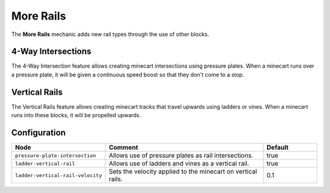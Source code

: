 ==========
More Rails
==========

The **More Rails** mechanic adds new rail types through the use of other blocks.

4-Way Intersections
===================

The 4-Way Intersection feature allows creating minecart intersections using pressure plates. When a minecart runs over a pressure plate, it will be given a continuous speed boost so that they don't come to a stop.

Vertical Rails
==============

The Vertical Rails feature allows creating minecart tracks that travel upwards using ladders or vines. When a minecart runs into these blocks, it will be propelled upwards.

Configuration
=============

.. csv-table::
  :header: Node, Comment, Default
  :widths: 15, 30, 10

  ``pressure-plate-intersection``,"Allows use of pressure plates as rail intersections.","true"
  ``ladder-vertical-rail``,"Allows use of ladders and vines as a vertical rail.","true"
  ``ladder-vertical-rail-velocity``,"Sets the velocity applied to the minecart on vertical rails.","0.1"

